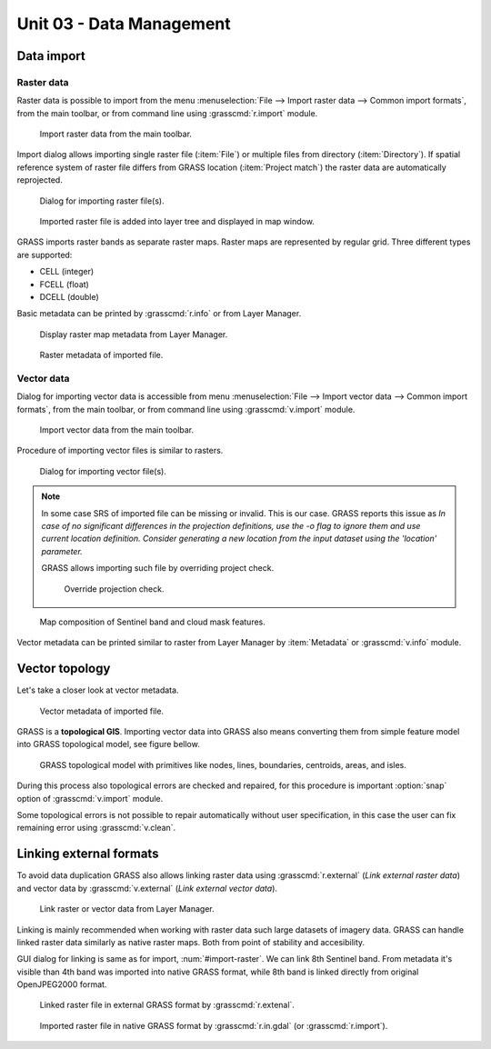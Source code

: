 Unit 03 - Data Management
=========================

Data import
-----------

Raster data
^^^^^^^^^^^

Raster data is possible to import from the menu :menuselection:`File
--> Import raster data --> Common import formats`, from the main
toolbar, or from command line using :grasscmd:`r.import` module.

.. figure:: ../images/units/03/import-raster-toolbar.png

   Import raster data from the main toolbar.

Import dialog allows importing single raster file (:item:`File`) or
multiple files from directory (:item:`Directory`). If spatial
reference system of raster file differs from GRASS location
(:item:`Project match`) the raster data are automatically reprojected.

.. _import-raster:

.. figure:: ../images/units/03/import-raster-dialog.svg

   Dialog for importing raster file(s).

.. figure:: ../images/units/03/display-band4.png
   :class: large
   
   Imported raster file is added into layer tree and displayed in map
   window.

GRASS imports raster bands as separate raster maps. Raster maps are
represented by regular grid. Three different types are supported:

* CELL (integer)
* FCELL (float)
* DCELL (double)

Basic metadata can be printed by :grasscmd:`r.info` or from Layer
Manager.

.. figure:: ../images/units/03/raster-metadata.png

   Display raster map metadata from Layer Manager.

.. figure:: ../images/units/03/raster-metadata-cell.png

   Raster metadata of imported file.
   
Vector data
^^^^^^^^^^^

Dialog for importing vector data is accessible from menu
:menuselection:`File --> Import vector data --> Common import
formats`, from the main toolbar, or from command line using
:grasscmd:`v.import` module.

.. figure:: ../images/units/03/import-vector-toolbar.png

   Import vector data from the main toolbar.

Procedure of importing vector files is similar to rasters.

.. figure:: ../images/units/03/import-vector-dialog.png

   Dialog for importing vector file(s).

.. note:: In some case SRS of imported file can be missing or
          invalid. This is our case. GRASS reports this issue as *In
          case of no significant differences in the projection
          definitions, use the -o flag to ignore them and use current
          location definition.  Consider generating a new location
          from the input dataset using the 'location' parameter.*

          GRASS allows importing such file by overriding project
          check.

          .. figure:: ../images/units/03/override-projection-check.svg

             Override projection check.
          
.. figure:: ../images/units/03/display-band4-clouds.png
   :class: large
   
   Map composition of Sentinel band and cloud mask features.

Vector metadata can be printed similar to raster from Layer Manager by
:item:`Metadata` or :grasscmd:`v.info` module.

Vector topology
---------------

Let's take a closer look at vector metadata.

.. figure:: ../images/units/03/vector-metadata-features.png

   Vector metadata of imported file.

GRASS is a **topological GIS**. Importing vector data into GRASS also
means converting them from simple feature model into GRASS topological
model, see figure bellow.

.. figure:: ../images/units/03/grass7-topo.png
   :class: middle
                    
   GRASS topological model with primitives like nodes, lines,
   boundaries, centroids, areas, and isles.
          
During this process also topological errors are checked and repaired,
for this procedure is important :option:`snap` option of
:grasscmd:`v.import` module.

Some topological errors is not possible to repair automatically
without user specification, in this case the user can fix remaining
error using :grasscmd:`v.clean`.
   
Linking external formats
------------------------

To avoid data duplication GRASS also allows linking raster data using
:grasscmd:`r.external` (*Link external raster data*) and vector data
by :grasscmd:`v.external` (*Link external vector data*).

.. figure:: ../images/units/03/link-data-menu.png

   Link raster or vector data from Layer Manager.

Linking is mainly recommended when working with raster data such large
datasets of imagery data. GRASS can handle linked raster data
similarly as native raster maps. Both from point of stability and
accesibility.

GUI dialog for linking is same as for import,
:num:`#import-raster`. We can link 8th Sentinel band. From metadata
it's visible than 4th band was imported into native GRASS format,
while 8th band is linked directly from original OpenJPEG2000 format.

.. todo:: fig ref
          
.. figure:: ../images/units/03/raster-linked.png

   Linked raster file in external GRASS format by :grasscmd:`r.extenal`.

.. figure:: ../images/units/03/raster-imported.png

   Imported raster file in native GRASS format by
   :grasscmd:`r.in.gdal` (or :grasscmd:`r.import`).
